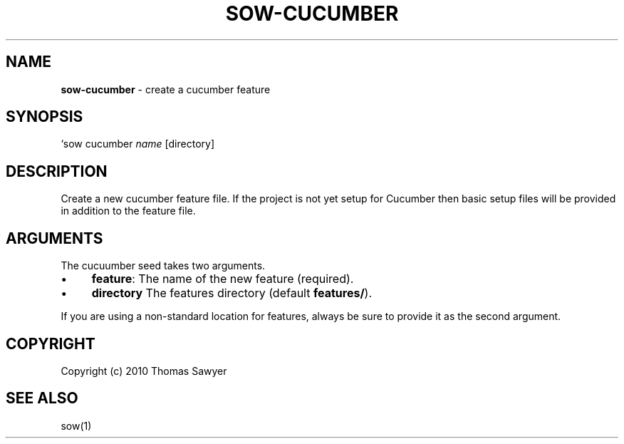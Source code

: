 .\" generated with Ronn/v0.7.3
.\" http://github.com/rtomayko/ronn/tree/0.7.3
.
.TH "SOW\-CUCUMBER" "1" "October 2010" "RubyWorks" ""
.
.SH "NAME"
\fBsow\-cucumber\fR \- create a cucumber feature
.
.SH "SYNOPSIS"
`sow cucumber \fIname\fR [directory]
.
.SH "DESCRIPTION"
Create a new cucumber feature file\. If the project is not yet setup for Cucumber then basic setup files will be provided in addition to the feature file\.
.
.SH "ARGUMENTS"
The cucuumber seed takes two arguments\.
.
.IP "\(bu" 4
\fBfeature\fR: The name of the new feature (required)\.
.
.IP "\(bu" 4
\fBdirectory\fR The features directory (default \fBfeatures/\fR)\.
.
.IP "" 0
.
.P
If you are using a non\-standard location for features, always be sure to provide it as the second argument\.
.
.SH "COPYRIGHT"
Copyright (c) 2010 Thomas Sawyer
.
.SH "SEE ALSO"
sow(1)
